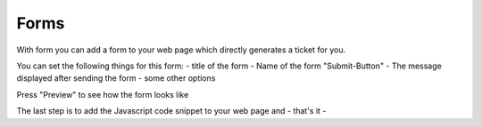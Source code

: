 Forms
*****

With form you can add a form to your web page which directly generates a ticket for you.

You can set the following things for this form:
- title of the form
- Name of the form "Submit-Button"
- The message displayed after sending the form
- some other options

Press "Preview" to see how the form looks like

The last step is to add the Javascript code snippet to your web page and - that's it -